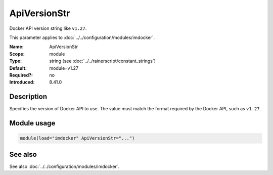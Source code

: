 .. _param-imdocker-apiversionstr:
.. _imdocker.parameter.module.apiversionstr:

ApiVersionStr
=============

.. index::
   single: imdocker; ApiVersionStr
   single: ApiVersionStr

.. summary-start

Docker API version string like ``v1.27``.

.. summary-end

This parameter applies to :doc:`../../configuration/modules/imdocker`.

:Name: ApiVersionStr
:Scope: module
:Type: string (see :doc:`../../rainerscript/constant_strings`)
:Default: module=v1.27
:Required?: no
:Introduced: 8.41.0

Description
-----------
Specifies the version of Docker API to use. The value must match the format
required by the Docker API, such as ``v1.27``.

Module usage
------------
.. _param-imdocker-module-apiversionstr:
.. _imdocker.parameter.module.apiversionstr-usage:

.. code-block:: rsyslog

   module(load="imdocker" ApiVersionStr="...")

See also
--------
See also :doc:`../../configuration/modules/imdocker`.

